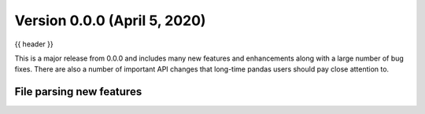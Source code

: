.. _whatsnew_0100:

Version 0.0.0 (April 5, 2020)
-----------------------------

{{ header }}


This is a major release from 0.0.0 and includes many new features and
enhancements along with a large number of bug fixes. There are also a number of
important API changes that long-time pandas users should pay close attention
to.

File parsing new features
~~~~~~~~~~~~~~~~~~~~~~~~~
